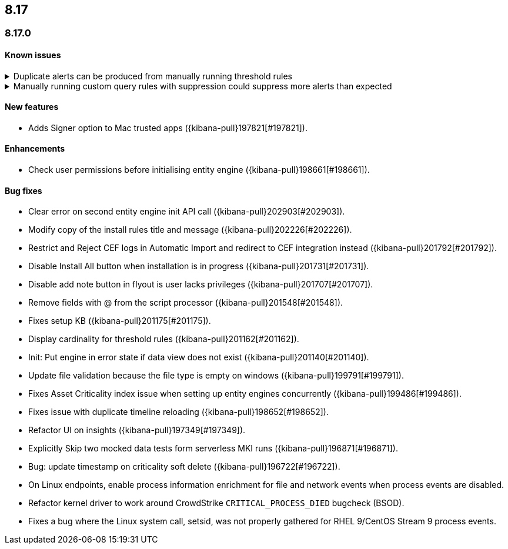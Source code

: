 [[release-notes-header-8.17.0]]
== 8.17

[discrete]
[[release-notes-8.17.0]]
=== 8.17.0

[discrete]
[[known-issue-8.17.0]]
==== Known issues

// tag::known-issue[]
[discrete]
.Duplicate alerts can be produced from manually running threshold rules 
[%collapsible]
====
*Details* +
On November 12, 2024, it was discovered that manually running threshold rules could produce duplicate alerts if the date range was already covered by a scheduled rule execution.

====
// end::known-issue[]

// tag::known-issue[]
[discrete]
.Manually running custom query rules with suppression could suppress more alerts than expected
[%collapsible]
====
*Details* +
On November 12, 2024, it was discovered that manually running a custom query rule with suppression could incorrectly inflate the number of suppressed alerts. 

====
// end::known-issue[]

[discrete]
[[features-8.17.0]]
==== New features
* Adds Signer option to Mac trusted apps ({kibana-pull}197821[#197821]).

[discrete]
[[enhancements-8.17.0]]
==== Enhancements
* Check user permissions before initialising entity engine ({kibana-pull}198661[#198661]).

[discrete]
[[bug-fixes-8.17.0]]
==== Bug fixes
* Clear error on second entity engine init API call ({kibana-pull}202903[#202903]).
* Modify copy of the install rules title and message ({kibana-pull}202226[#202226]).
* Restrict and Reject CEF logs in Automatic Import and redirect to CEF integration instead ({kibana-pull}201792[#201792]).
* Disable Install All button when installation is in progress ({kibana-pull}201731[#201731]).
* Disable add note button in flyout is user lacks privileges ({kibana-pull}201707[#201707]).
* Remove fields with @ from the script processor ({kibana-pull}201548[#201548]).
* Fixes setup KB ({kibana-pull}201175[#201175]).
* Display cardinality for threshold rules ({kibana-pull}201162[#201162]).
* Init: Put engine in error state if data view does not exist ({kibana-pull}201140[#201140]).
* Update file validation because the file type is empty on windows ({kibana-pull}199791[#199791]).
* Fixes Asset Criticality index issue when setting up entity engines concurrently ({kibana-pull}199486[#199486]).
* Fixes issue with duplicate timeline reloading ({kibana-pull}198652[#198652]).
* Refactor UI on insights ({kibana-pull}197349[#197349]).
* Explicitly Skip two mocked data tests form serverless MKI runs ({kibana-pull}196871[#196871]).
* Bug: update timestamp on criticality soft delete ({kibana-pull}196722[#196722]).
* On Linux endpoints, enable process information enrichment for file and network events when process events are disabled.
* Refactor kernel driver to work around CrowdStrike `CRITICAL_PROCESS_DIED` bugcheck (BSOD).
* Fixes a bug where the Linux system call, setsid, was not properly gathered for RHEL 9/CentOS Stream 9 process events.